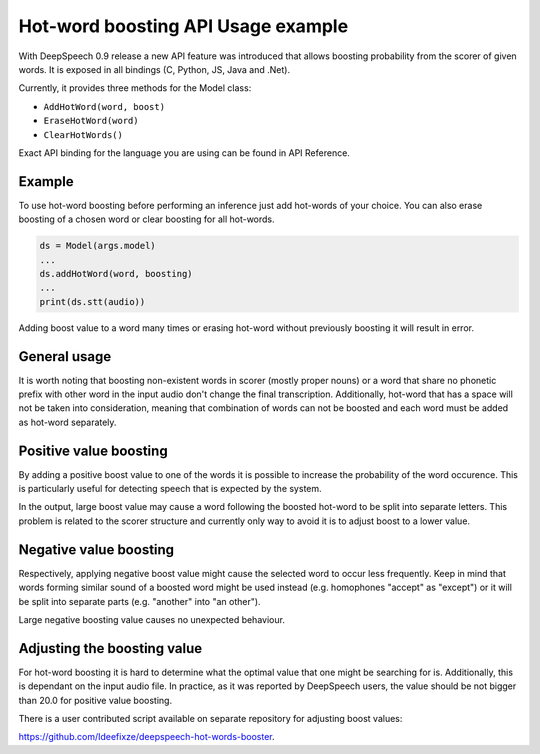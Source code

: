 Hot-word boosting API Usage example
===================================

With DeepSpeech 0.9 release a new API feature was introduced that allows boosting probability from the scorer of given words. It is exposed in all bindings (C, Python, JS, Java and .Net). 

Currently, it provides three methods for the Model class:

- ``AddHotWord(word, boost)``
- ``EraseHotWord(word)`` 
- ``ClearHotWords()``

Exact API binding for the language you are using can be found in API Reference.

Example 
-----------------
To use hot-word boosting before performing an inference just add hot-words of your choice. You can also erase boosting of a chosen word or clear boosting for all hot-words.

.. code-block:: python

	ds = Model(args.model)
	...
	ds.addHotWord(word, boosting)
	...
	print(ds.stt(audio))
	
Adding boost value to a word many times or erasing hot-word without previously boosting it will result in error.

General usage
-------------

It is worth noting that boosting non-existent words in scorer (mostly proper nouns) or a word that share no phonetic prefix with other word in the input audio don't change the final transcription. Additionally, hot-word that has a space will not be taken into consideration, meaning that combination of words can not be boosted and each word must be added as hot-word separately. 


Positive value boosting
-----------------------

By adding a positive boost value to one of the words it is possible to increase the probability of the word occurence. This is particularly useful for detecting speech that is expected by the system. 

In the output, large boost value may cause a word following the boosted hot-word to be split into separate letters. This problem is related to the scorer structure and currently only way to avoid it is to adjust boost to a lower value.  

Negative value boosting
-----------------------

Respectively, applying negative boost value might cause the selected word to occur less frequently. Keep in mind that words forming similar sound of a boosted word might be used instead (e.g. homophones "accept" as "except") or it will be split into separate parts (e.g. "another" into "an other").

Large negative boosting value causes no unexpected behaviour.

Adjusting the boosting value
----------------------------

For hot-word boosting it is hard to determine what the optimal value that one might be searching for is. Additionally, this is dependant on the input audio file. In practice, as it was reported by DeepSpeech users, the value should be not bigger than 20.0 for positive value boosting. 

There is a user contributed script available on separate repository for adjusting boost values:

`https://github.com/Ideefixze/deepspeech-hot-words-booster <https://github.com/Ideefixze/deepspeech-hot-words-booster>`_.
